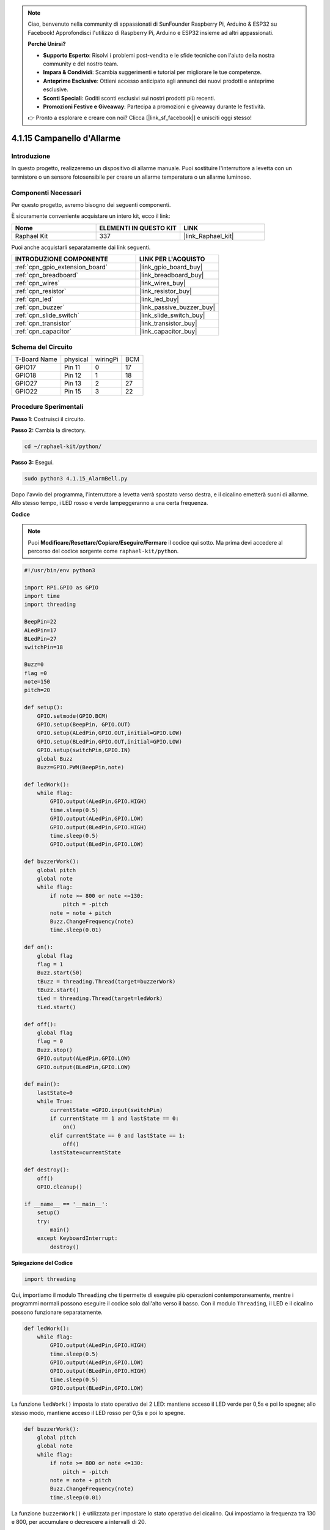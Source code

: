 .. note::

    Ciao, benvenuto nella community di appassionati di SunFounder Raspberry Pi, Arduino & ESP32 su Facebook! Approfondisci l'utilizzo di Raspberry Pi, Arduino e ESP32 insieme ad altri appassionati.

    **Perché Unirsi?**

    - **Supporto Esperto**: Risolvi i problemi post-vendita e le sfide tecniche con l'aiuto della nostra community e del nostro team.
    - **Impara & Condividi**: Scambia suggerimenti e tutorial per migliorare le tue competenze.
    - **Anteprime Esclusive**: Ottieni accesso anticipato agli annunci dei nuovi prodotti e anteprime esclusive.
    - **Sconti Speciali**: Goditi sconti esclusivi sui nostri prodotti più recenti.
    - **Promozioni Festive e Giveaway**: Partecipa a promozioni e giveaway durante le festività.

    👉 Pronto a esplorare e creare con noi? Clicca [|link_sf_facebook|] e unisciti oggi stesso!

.. _4.1.15_py:

4.1.15 Campanello d'Allarme
================================

Introduzione
-----------------

In questo progetto, realizzeremo un dispositivo di allarme manuale. Puoi sostituire 
l'interruttore a levetta con un termistore o un sensore fotosensibile per creare un 
allarme temperatura o un allarme luminoso.

Componenti Necessari
------------------------------

Per questo progetto, avremo bisogno dei seguenti componenti.

.. image:: ../img/list_Alarm_Bell.png
    :align: center

È sicuramente conveniente acquistare un intero kit, ecco il link:

.. list-table::
    :widths: 20 20 20
    :header-rows: 1

    *   - Nome
        - ELEMENTI IN QUESTO KIT
        - LINK
    *   - Raphael Kit
        - 337
        - |link_Raphael_kit|

Puoi anche acquistarli separatamente dai link seguenti.

.. list-table::
    :widths: 30 20
    :header-rows: 1

    *   - INTRODUZIONE COMPONENTE
        - LINK PER L'ACQUISTO

    *   - :ref:`cpn_gpio_extension_board`
        - |link_gpio_board_buy|
    *   - :ref:`cpn_breadboard`
        - |link_breadboard_buy|
    *   - :ref:`cpn_wires`
        - |link_wires_buy|
    *   - :ref:`cpn_resistor`
        - |link_resistor_buy|
    *   - :ref:`cpn_led`
        - |link_led_buy|
    *   - :ref:`cpn_buzzer`
        - |link_passive_buzzer_buy|
    *   - :ref:`cpn_slide_switch`
        - |link_slide_switch_buy|
    *   - :ref:`cpn_transistor`
        - |link_transistor_buy|
    *   - :ref:`cpn_capacitor`
        - |link_capacitor_buy|

Schema del Circuito
-------------------------

============ ======== ======== ===
T-Board Name physical wiringPi BCM
GPIO17       Pin 11   0        17
GPIO18       Pin 12   1        18
GPIO27       Pin 13   2        27
GPIO22       Pin 15   3        22
============ ======== ======== ===

.. image:: ../img/Schematic_three_one10.png
   :align: center

Procedure Sperimentali
-----------------------------

**Passo 1**: Costruisci il circuito.

.. image:: ../img/image266.png

**Passo 2:** Cambia la directory.

.. raw:: html

   <run></run>

.. code-block::

    cd ~/raphael-kit/python/

**Passo 3:** Esegui.

.. raw:: html

   <run></run>

.. code-block::

    sudo python3 4.1.15_AlarmBell.py

Dopo l'avvio del programma, l'interruttore a levetta verrà spostato verso destra, 
e il cicalino emetterà suoni di allarme. Allo stesso tempo, i LED rosso e verde 
lampeggeranno a una certa frequenza.

**Codice**

.. note::
    Puoi **Modificare/Resettare/Copiare/Eseguire/Fermare** il codice qui sotto. Ma prima devi accedere al percorso del codice sorgente come ``raphael-kit/python``.

.. raw:: html

    <run></run>

.. code-block:: python

    #!/usr/bin/env python3

    import RPi.GPIO as GPIO
    import time
    import threading

    BeepPin=22
    ALedPin=17
    BLedPin=27
    switchPin=18

    Buzz=0
    flag =0
    note=150
    pitch=20

    def setup():
        GPIO.setmode(GPIO.BCM)
        GPIO.setup(BeepPin, GPIO.OUT)
        GPIO.setup(ALedPin,GPIO.OUT,initial=GPIO.LOW)
        GPIO.setup(BLedPin,GPIO.OUT,initial=GPIO.LOW)
        GPIO.setup(switchPin,GPIO.IN)
        global Buzz
        Buzz=GPIO.PWM(BeepPin,note)

    def ledWork():
        while flag:
            GPIO.output(ALedPin,GPIO.HIGH)
            time.sleep(0.5)
            GPIO.output(ALedPin,GPIO.LOW)
            GPIO.output(BLedPin,GPIO.HIGH)
            time.sleep(0.5)
            GPIO.output(BLedPin,GPIO.LOW)

    def buzzerWork():
        global pitch
        global note
        while flag:
            if note >= 800 or note <=130:
                pitch = -pitch
            note = note + pitch 
            Buzz.ChangeFrequency(note)
            time.sleep(0.01)

    def on():
        global flag
        flag = 1
        Buzz.start(50)
        tBuzz = threading.Thread(target=buzzerWork) 
        tBuzz.start()
        tLed = threading.Thread(target=ledWork) 
        tLed.start()    

    def off():
        global flag
        flag = 0
        Buzz.stop()
        GPIO.output(ALedPin,GPIO.LOW)
        GPIO.output(BLedPin,GPIO.LOW)      

    def main():
        lastState=0
        while True:
            currentState =GPIO.input(switchPin)
            if currentState == 1 and lastState == 0:
                on()
            elif currentState == 0 and lastState == 1:
                off()
            lastState=currentState

    def destroy():
        off()
        GPIO.cleanup()

    if __name__ == '__main__':
        setup()
        try:
            main()
        except KeyboardInterrupt:
            destroy()

**Spiegazione del Codice**

.. code-block:: python

    import threading

Qui, importiamo il modulo ``Threading`` che ti permette di eseguire più 
operazioni contemporaneamente, mentre i programmi normali possono eseguire 
il codice solo dall'alto verso il basso. Con il modulo ``Threading``, il 
LED e il cicalino possono funzionare separatamente.

.. code-block:: python

    def ledWork():
        while flag:
            GPIO.output(ALedPin,GPIO.HIGH)
            time.sleep(0.5)
            GPIO.output(ALedPin,GPIO.LOW)
            GPIO.output(BLedPin,GPIO.HIGH)
            time.sleep(0.5)
            GPIO.output(BLedPin,GPIO.LOW)

La funzione ``ledWork()`` imposta lo stato operativo dei 2 LED:
mantiene acceso il LED verde per 0,5s e poi lo spegne;
allo stesso modo, mantiene acceso il LED rosso per 0,5s e poi lo spegne.

.. code-block:: python

    def buzzerWork():
        global pitch
        global note
        while flag:
            if note >= 800 or note <=130:
                pitch = -pitch
            note = note + pitch 
            Buzz.ChangeFrequency(note)
            time.sleep(0.01)

La funzione ``buzzerWork()`` è utilizzata per impostare lo stato operativo del cicalino.
Qui impostiamo la frequenza tra 130 e 800, per accumulare o decrescere
a intervalli di 20.

.. code-block:: python

    def on():
        global flag
        flag = 1
        Buzz.start(50)
        tBuzz = threading.Thread(target=buzzerWork) 
        tBuzz.start()
        tLed = threading.Thread(target=ledWork) 
        tLed.start()  

Nella funzione ``on()`` :

1) Definiamo la variabile ``flag=1``, che indica l'inizio del controllo
   del thread.

2) Avviamo il cicalino, impostando il ciclo di lavoro al 50%.

3) Creiamo **2** thread separati affinché i LED e il cicalino possano funzionare 
   contemporaneamente.

La funzione ``threading.Thread()`` viene utilizzata per creare il thread e il suo prototipo è il seguente:

   ``class threading.Thread(group=None, target=None, name=None, args=(), kwargs={}, *, daemon=None)``

Tra i metodi di costruzione, il parametro principale è ``target``,
dobbiamo assegnare un oggetto callable (in questo caso le funzioni ``ledWork``
e ``buzzerWork``) al parametro ``target``.

Successivamente, ``start()`` viene chiamato per avviare l'oggetto thread, ad esempio, ``tBuzz.start()`` avvia il nuovo thread ``tBuzz``.

.. code-block:: python

    def off():
        global flag
        flag = 0
        Buzz.stop()
        GPIO.output(ALedPin,GPIO.LOW)
        GPIO.output(BLedPin,GPIO.LOW)

La funzione ``off()`` definisce ``flag=0`` per uscire dai thread
**ledWork** e **buzzerWork** e quindi spegnere il cicalino e i LED.

.. code-block:: python

    def main():
        lastState=0
        while True:
            currentState =GPIO.input(switchPin)
            if currentState == 1 and lastState == 0:
                on()
            elif currentState == 0 and lastState == 1:
                off()
            lastState=currentState

``main()`` contiene l'intero processo del programma: innanzitutto legge il 
valore dell'interruttore a slitta; se l'interruttore è spostato a destra 
(il valore di lettura è 1), viene chiamata la funzione ``on()``, e il cicalino 
viene attivato per emettere suoni mentre i LED rosso e verde lampeggiano. 
Altrimenti, il cicalino e i LED non funzionano.

Immagine del fenomeno
------------------------

.. image:: ../img/image267.jpeg
   :align: center